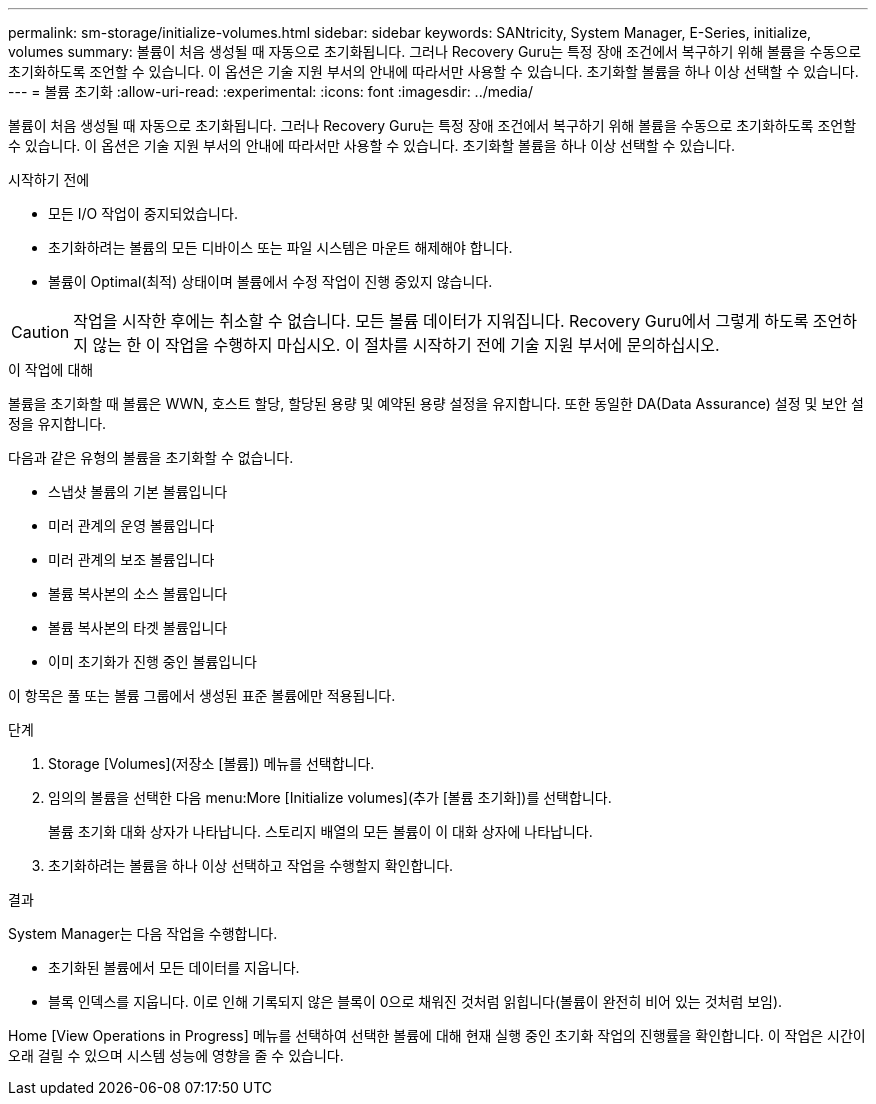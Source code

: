 ---
permalink: sm-storage/initialize-volumes.html 
sidebar: sidebar 
keywords: SANtricity, System Manager, E-Series, initialize, volumes 
summary: 볼륨이 처음 생성될 때 자동으로 초기화됩니다. 그러나 Recovery Guru는 특정 장애 조건에서 복구하기 위해 볼륨을 수동으로 초기화하도록 조언할 수 있습니다. 이 옵션은 기술 지원 부서의 안내에 따라서만 사용할 수 있습니다. 초기화할 볼륨을 하나 이상 선택할 수 있습니다. 
---
= 볼륨 초기화
:allow-uri-read: 
:experimental: 
:icons: font
:imagesdir: ../media/


[role="lead"]
볼륨이 처음 생성될 때 자동으로 초기화됩니다. 그러나 Recovery Guru는 특정 장애 조건에서 복구하기 위해 볼륨을 수동으로 초기화하도록 조언할 수 있습니다. 이 옵션은 기술 지원 부서의 안내에 따라서만 사용할 수 있습니다. 초기화할 볼륨을 하나 이상 선택할 수 있습니다.

.시작하기 전에
* 모든 I/O 작업이 중지되었습니다.
* 초기화하려는 볼륨의 모든 디바이스 또는 파일 시스템은 마운트 해제해야 합니다.
* 볼륨이 Optimal(최적) 상태이며 볼륨에서 수정 작업이 진행 중있지 않습니다.


[CAUTION]
====
작업을 시작한 후에는 취소할 수 없습니다. 모든 볼륨 데이터가 지워집니다. Recovery Guru에서 그렇게 하도록 조언하지 않는 한 이 작업을 수행하지 마십시오. 이 절차를 시작하기 전에 기술 지원 부서에 문의하십시오.

====
.이 작업에 대해
볼륨을 초기화할 때 볼륨은 WWN, 호스트 할당, 할당된 용량 및 예약된 용량 설정을 유지합니다. 또한 동일한 DA(Data Assurance) 설정 및 보안 설정을 유지합니다.

다음과 같은 유형의 볼륨을 초기화할 수 없습니다.

* 스냅샷 볼륨의 기본 볼륨입니다
* 미러 관계의 운영 볼륨입니다
* 미러 관계의 보조 볼륨입니다
* 볼륨 복사본의 소스 볼륨입니다
* 볼륨 복사본의 타겟 볼륨입니다
* 이미 초기화가 진행 중인 볼륨입니다


이 항목은 풀 또는 볼륨 그룹에서 생성된 표준 볼륨에만 적용됩니다.

.단계
. Storage [Volumes](저장소 [볼륨]) 메뉴를 선택합니다.
. 임의의 볼륨을 선택한 다음 menu:More [Initialize volumes](추가 [볼륨 초기화])를 선택합니다.
+
볼륨 초기화 대화 상자가 나타납니다. 스토리지 배열의 모든 볼륨이 이 대화 상자에 나타납니다.

. 초기화하려는 볼륨을 하나 이상 선택하고 작업을 수행할지 확인합니다.


.결과
System Manager는 다음 작업을 수행합니다.

* 초기화된 볼륨에서 모든 데이터를 지웁니다.
* 블록 인덱스를 지웁니다. 이로 인해 기록되지 않은 블록이 0으로 채워진 것처럼 읽힙니다(볼륨이 완전히 비어 있는 것처럼 보임).


Home [View Operations in Progress] 메뉴를 선택하여 선택한 볼륨에 대해 현재 실행 중인 초기화 작업의 진행률을 확인합니다. 이 작업은 시간이 오래 걸릴 수 있으며 시스템 성능에 영향을 줄 수 있습니다.

